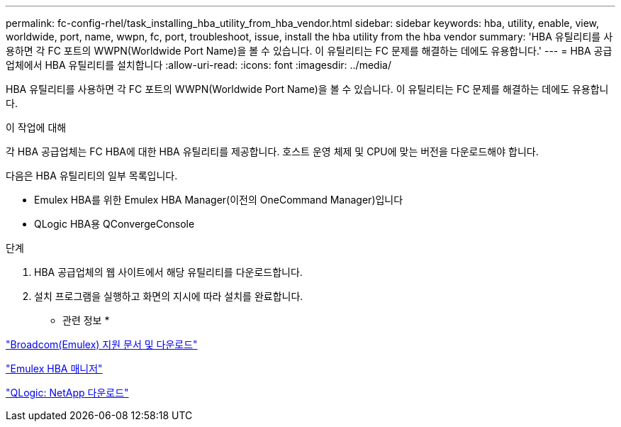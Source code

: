 ---
permalink: fc-config-rhel/task_installing_hba_utility_from_hba_vendor.html 
sidebar: sidebar 
keywords: hba, utility, enable, view, worldwide, port, name, wwpn, fc, port, troubleshoot, issue, install the hba utility from the hba vendor 
summary: 'HBA 유틸리티를 사용하면 각 FC 포트의 WWPN(Worldwide Port Name)을 볼 수 있습니다. 이 유틸리티는 FC 문제를 해결하는 데에도 유용합니다.' 
---
= HBA 공급업체에서 HBA 유틸리티를 설치합니다
:allow-uri-read: 
:icons: font
:imagesdir: ../media/


[role="lead"]
HBA 유틸리티를 사용하면 각 FC 포트의 WWPN(Worldwide Port Name)을 볼 수 있습니다. 이 유틸리티는 FC 문제를 해결하는 데에도 유용합니다.

.이 작업에 대해
각 HBA 공급업체는 FC HBA에 대한 HBA 유틸리티를 제공합니다. 호스트 운영 체제 및 CPU에 맞는 버전을 다운로드해야 합니다.

다음은 HBA 유틸리티의 일부 목록입니다.

* Emulex HBA를 위한 Emulex HBA Manager(이전의 OneCommand Manager)입니다
* QLogic HBA용 QConvergeConsole


.단계
. HBA 공급업체의 웹 사이트에서 해당 유틸리티를 다운로드합니다.
. 설치 프로그램을 실행하고 화면의 지시에 따라 설치를 완료합니다.


* 관련 정보 *

https://www.broadcom.com/support/download-search?tab=search["Broadcom(Emulex) 지원 문서 및 다운로드"]

https://www.broadcom.com/products/storage/fibre-channel-host-bus-adapters/emulex-hba-manager["Emulex HBA 매니저"]

http://driverdownloads.qlogic.com/QLogicDriverDownloads_UI/OEM_Product_List.aspx?oemid=372["QLogic: NetApp 다운로드"]
